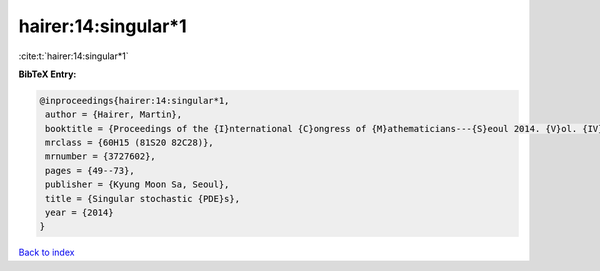 hairer:14:singular*1
====================

:cite:t:`hairer:14:singular*1`

**BibTeX Entry:**

.. code-block:: bibtex

   @inproceedings{hairer:14:singular*1,
    author = {Hairer, Martin},
    booktitle = {Proceedings of the {I}nternational {C}ongress of {M}athematicians---{S}eoul 2014. {V}ol. {IV}},
    mrclass = {60H15 (81S20 82C28)},
    mrnumber = {3727602},
    pages = {49--73},
    publisher = {Kyung Moon Sa, Seoul},
    title = {Singular stochastic {PDE}s},
    year = {2014}
   }

`Back to index <../By-Cite-Keys.html>`_
